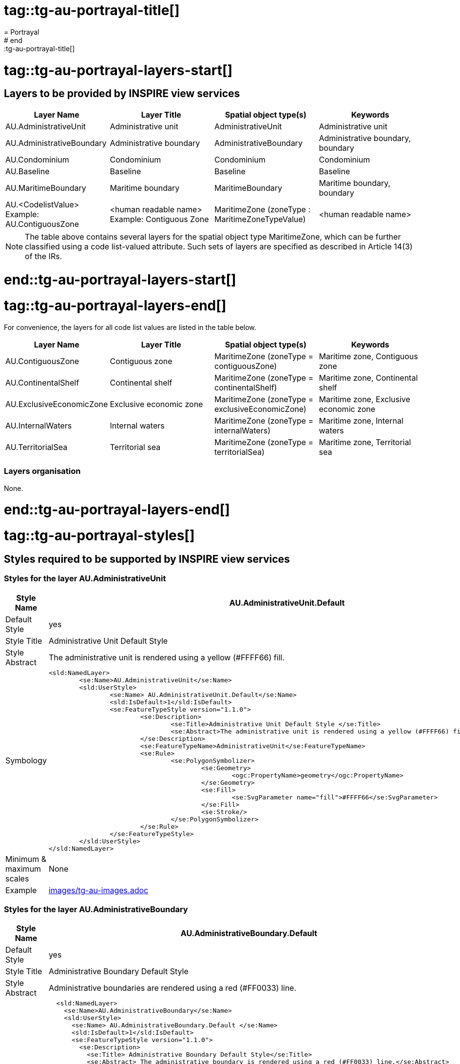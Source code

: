 # tag::tg-au-portrayal-title[]
= Portrayal
# end::tg-au-portrayal-title[]

# tag::tg-au-portrayal-layers-start[]

==	Layers to be provided by INSPIRE view services

|===
|*Layer Name* |*Layer Title* |*Spatial object type(s)* |*Keywords*

|AU.AdministrativeUnit |Administrative unit |AdministrativeUnit |Administrative unit
|AU.AdministrativeBoundary |Administrative boundary |AdministrativeBoundary |Administrative boundary, boundary
|AU.Condominium |Condominium |Condominium |Condominium
|AU.Baseline |Baseline |Baseline |Baseline
|AU.MaritimeBoundary |Maritime boundary |MaritimeBoundary |Maritime boundary, boundary
|AU.<CodelistValue> +
Example: AU.ContiguousZone
|<human readable name> +
Example: Contiguous Zone
|MaritimeZone (zoneType : MaritimeZoneTypeValue)
|<human readable name>
|===

NOTE: The table above contains several layers for the spatial object type MaritimeZone, which can be further classified using a code list-valued attribute. Such sets of layers are specified as described in Article 14(3) of the IRs.

# end::tg-au-portrayal-layers-start[]

# tag::tg-au-portrayal-layers-end[]

For convenience, the layers for all code list values are listed in the table below.

|===
|*Layer Name* |*Layer Title* |*Spatial object type(s)* |*Keywords*

|AU.ContiguousZone
|Contiguous zone
|MaritimeZone (zoneType = contiguousZone)
|Maritime zone, Contiguous zone

|AU.ContinentalShelf
|Continental shelf
|MaritimeZone (zoneType = continentalShelf)
|Maritime zone, Continental shelf

|AU.ExclusiveEconomicZone
|Exclusive economic zone
|MaritimeZone (zoneType = exclusiveEconomicZone)
|Maritime zone, Exclusive economic zone

|AU.InternalWaters
|Internal waters
|MaritimeZone (zoneType = internalWaters)
|Maritime zone, Internal waters

|AU.TerritorialSea
|Territorial sea
|MaritimeZone (zoneType = territorialSea)
|Maritime zone, Territorial sea
|===

===	Layers organisation

None.

# end::tg-au-portrayal-layers-end[]

# tag::tg-au-portrayal-styles[]

== Styles required to be supported by INSPIRE view services

=== Styles for the layer AU.AdministrativeUnit

[cols="20,80a"]
|===
|*Style Name* |*AU.AdministrativeUnit.Default*

|Default Style |yes
|Style Title |Administrative Unit Default Style
|Style Abstract |The administrative unit is rendered using a yellow (#FFFF66) fill.
|Symbology |
```xml
<sld:NamedLayer>
	<se:Name>AU.AdministrativeUnit</se:Name>
	<sld:UserStyle>
		<se:Name> AU.AdministrativeUnit.Default</se:Name>
		<sld:IsDefault>1</sld:IsDefault>
		<se:FeatureTypeStyle version="1.1.0">
			<se:Description>
				<se:Title>Administrative Unit Default Style </se:Title>
				<se:Abstract>The administrative unit is rendered using a yellow (#FFFF66) fill.</se:Abstract>
			</se:Description>
			<se:FeatureTypeName>AdministrativeUnit</se:FeatureTypeName>
			<se:Rule>
				<se:PolygonSymbolizer>
					<se:Geometry>
						<ogc:PropertyName>geometry</ogc:PropertyName>
					</se:Geometry>
					<se:Fill>
						<se:SvgParameter name="fill">#FFFF66</se:SvgParameter>
					</se:Fill>
					<se:Stroke/>
				</se:PolygonSymbolizer>
			</se:Rule>
		</se:FeatureTypeStyle>
	</sld:UserStyle>
</sld:NamedLayer>
```
|Minimum & maximum scales |None
|Example |include::images/tg-au-images.adoc[tags=tg-au-style12-2-1]
|===

=== Styles for the layer AU.AdministrativeBoundary

[cols="20,80a"]
|===
|*Style Name* |*AU.AdministrativeBoundary.Default*

|Default Style |yes
|Style Title |Administrative Boundary Default Style
|Style Abstract |Administrative boundaries are rendered using a red (#FF0033) line.
|Symbology |
```xml
  <sld:NamedLayer>
    <se:Name>AU.AdministrativeBoundary</se:Name>
    <sld:UserStyle>
      <se:Name> AU.AdministrativeBoundary.Default </se:Name>
      <sld:IsDefault>1</sld:IsDefault>
      <se:FeatureTypeStyle version="1.1.0">
        <se:Description>
          <se:Title> Administrative Boundary Default Style</se:Title>
          <se:Abstract> The administrative boundary is rendered using a red (#FF0033) line.</se:Abstract>
        </se:Description>
        <se:FeatureTypeName>AdministrativeBoundary</se:FeatureTypeName>
        <se:Rule>
          <se:LineSymbolizer>
            <se:Geometry>
             <ogc:PropertyName>geometry</ogc:PropertyName>
            </se:Geometry>
            <se:Stroke>
				   <se:SvgParameter name="stroke">#FF0033</se:SvgParameter>
				   <se:SvgParameter name="stroke-width">4</se:SvgParameter>
				</se:Stroke>
          </se:LineSymbolizer>
        </se:Rule>
      </se:FeatureTypeStyle>
    </sld:UserStyle>
  </sld:NamedLayer>
```
|Minimum & maximum scales |None
|Example |include::images/tg-au-images.adoc[tags=tg-au-style12-2-2]
|===

=== Styles for the layer AU.Condominium

[cols="20,80a"]
|===
|*Style Name* |*AU.Condominium.Default*

|Default Style |yes
|Style Title |Condominium Default Style
|Style Abstract |Condominiums are rendered using a violet (#FF99FF) fill.
|Symbology |
```xml
  <sld:NamedLayer>
    <se:Name>AU.Condominium</se:Name>
    <sld:UserStyle>
      <se:Name> AU.Condominium.Default</se:Name>
      <sld:IsDefault>1</sld:IsDefault>
      <se:FeatureTypeStyle version="1.1.0">
        <se:Description>
          <se:Title> Condominium Default Style</se:Title>
          <se:Abstract>Condominiums are rendered using a violet (#FF99FF) fill.</se:Abstract>
        </se:Description>
        <se:FeatureTypeName>Condominium</se:FeatureTypeName>
        <se:Rule>
          <se:PolygonSymbolizer>
            <se:Geometry>
             <ogc:PropertyName>geometry</ogc:PropertyName>
            </se:Geometry>
            <se:Fill>
						<se:SvgParameter name="fill">#FF99FF</se:SvgParameter>
			      </se:Fill>
            <se:Stroke/>
          </se:PolygonSymbolizer>
        </se:Rule>
      </se:FeatureTypeStyle>
    </sld:UserStyle>
  </sld:NamedLayer>
```
|Minimum & maximum scales |None
|Example |include::images/tg-au-images.adoc[tags=tg-au-style12-2-3]
|===

===	Styles for the layer AU.Baseline

[cols="20,80a"]
|===
|*Style Name* |*AU.Baseline.Default*

|Default Style |yes
|Style Title |Baseline Default Style
|Style Abstract |Baselines are rendered using a dashed red (#DC143C) line.
|Symbology |
```xml
  <sld:NamedLayer>
    <se:Name>AU.Baseline</se:Name>
    <sld:UserStyle>
      <se:Name>AU.Baseline.Default </se:Name>
      <sld:IsDefault>1</sld:IsDefault>
      <se:FeatureTypeStyle version="1.1.0">
        <se:Description>
          <se:Title>Baseline  Default Style</se:Title>
          <se:Abstract> The Baseline is rendered using a dashed red (#DC143C) line.</se:Abstract>
        </se:Description>
        <se:FeatureTypeName>Baseline</se:FeatureTypeName>
        <se:Rule>
          <se:LineSymbolizer>
            <se:Geometry>
             <ogc:PropertyName>segment:geometry</ogc:PropertyName>
            </se:Geometry>
            <se:Stroke>
				   <se:SvgParameter name="stroke">#DC143C</se:SvgParameter>
				   <se:SvgParameter name="stroke-width">4</se:SvgParameter>
<sld:CssParameter name="stroke-dasharray">10.0 10.0</sld:CssParameter>
				</se:Stroke>
          </se:LineSymbolizer>
        </se:Rule>
      </se:FeatureTypeStyle>
    </sld:UserStyle>
  </sld:NamedLayer>
```
|Minimum & maximum scales |None
|Example |include::images/tg-au-images.adoc[tags=tg-au-style12-2-4]
|===

===	Styles for the layer AU.MaritimeBoundary

[cols="20,80a"]
|===
|*Style Name* |*AU.MaritimeBoundary.Default*

|Default Style |yes
|Style Title |Maritime Boundary Default Style
|Style Abstract |Maritime boundaries are rendered using a red (#DC143C) line.
|Symbology |
```xml
  <sld:NamedLayer>
    <se:Name>AU.MaritimeBoundary</se:Name>
    <sld:UserStyle>
      <se:Name>AU.MaritimeBoundary.Default </se:Name>
      <sld:IsDefault>1</sld:IsDefault>
      <se:FeatureTypeStyle version="1.1.0">
        <se:Description>
          <se:Title>Maritime Boundary Default Style</se:Title>
          <se:Abstract> The Maritime boundary is rendered using a red (#DC143C) line.</se:Abstract>
        </se:Description>
        <se:FeatureTypeName>MaritimeBoundary</se:FeatureTypeName>
        <se:Rule>
          <se:LineSymbolizer>
            <se:Geometry>
             <ogc:PropertyName>geometry</ogc:PropertyName>
            </se:Geometry>
            <se:Stroke>
				   <se:SvgParameter name="stroke">#DC143C</se:SvgParameter>
				   <se:SvgParameter name="stroke-width">4</se:SvgParameter>
				</se:Stroke>
          </se:LineSymbolizer>
        </se:Rule>
      </se:FeatureTypeStyle>
    </sld:UserStyle>
  </sld:NamedLayer>
```
|Minimum & maximum scales |None
|Example |include::images/tg-au-images.adoc[tags=tg-au-style12-2-5]
|===

===	Styles for the layer AU.ContiguousZone

[cols="20,80a"]
|===
|*Style Name* |*AU.ContiguousZone.Default*

|Default Style |yes
|Style Title |Contiguous Zone Default Style
|Style Abstract |The contiguous zone is rendered using a light red (#F0C6BA) fill.
|Symbology |
```xml
  <sld:NamedLayer>
    <se:Name>AU.ContiguousZone</se:Name>
    <sld:UserStyle>
      <se:Name>AU.ContiguousZone.Default</se:Name>
      <sld:IsDefault>1</sld:IsDefault>
      <se:FeatureTypeStyle version="1.1.0">
        <se:Description>
          <se:Title>Contiguous Zone Default Style </se:Title>
          <se:Abstract>The contiguous zone is rendered using a light red (#F0C6BA) fill</se:Abstract>
        </se:Description>
        <se:FeatureTypeName>MaritimeZone</se:FeatureTypeName>
        <se:Rule>
           <ogc:Filter>
              <se:PropertyIsEqualTo>
                 <ogc:PropertyName>zoneType</ogc:PropertyName>
                 <ogc:Literal>contiguousZone</ogc:Literal>
              </se:PropertyIsEqualTo>
           </ogc:Filter>
           <se:PolygonSymbolizer>
              <se:Geometry>
                 <ogc:PropertyName>geometry</ogc:PropertyName>
              </se:Geometry>
              <se:Fill>
				 	 <se:SvgParameter name="fill">#F0C6BA</se:SvgParameter>
			     </se:Fill>
              <se:Stroke>
              </se:Stroke>
           </se:PolygonSymbolizer>
        </se:Rule>
      </se:FeatureTypeStyle>
    </sld:UserStyle>
  </sld:NamedLayer>
```
|Minimum & maximum scales |None
|Example |include::images/tg-au-images.adoc[tags=tg-au-style12-2-6]
|===

===	Styles for the layer AU.ContinentalShelf

[cols="20,80a"]
|===
|*Style Name* |*AU.ContinentalShelf.Default*

|Default Style |yes
|Style Title |Continental Shelf Default Style
|Style Abstract |The continental shelf is rendered using a green (#C9EAC4) fill.
|Symbology |
```xml
  <sld:NamedLayer>
    <se:Name>AU.ContinentalShelf</se:Name>
    <sld:UserStyle>
      <se:Name>AU.ContinentalShelf.Default</se:Name>
      <sld:IsDefault>1</sld:IsDefault>
      <se:FeatureTypeStyle version="1.1.0">
        <se:Description>
          <se:Title>Continental shelf  Default Style </se:Title>
          <se:Abstract>The continental shelf is rendered using a green (#C9EAC4) fill</se:Abstract>
        </se:Description>
        <se:FeatureTypeName>MaritimeZone</se:FeatureTypeName>
        <se:Rule>
           <ogc:Filter>
              <se:PropertyIsEqualTo>
                 <ogc:PropertyName>zoneType</ogc:PropertyName>
                 <ogc:Literal>continentalShelf</ogc:Literal>
              </se:PropertyIsEqualTo>
           </ogc:Filter>
          <se:PolygonSymbolizer>
            <se:Geometry>
             <ogc:PropertyName>geometry</ogc:PropertyName>
            </se:Geometry>
            <se:Fill>
						<se:SvgParameter name="fill">#C9EAC4</se:SvgParameter>
			   </se:Fill>
            <se:Stroke>
            </se:Stroke>
          </se:PolygonSymbolizer>
        </se:Rule>
      </se:FeatureTypeStyle>
    </sld:UserStyle>
  </sld:NamedLayer>
```
|Minimum & maximum scales |None
|Example |include::images/tg-au-images.adoc[tags=tg-au-style12-2-7]
|===

===	Styles for the layer AU.ExclusiveEconomicZone

[cols="20,80a"]
|===
|*Style Name* |*AU.ExclusiveEconomicZone.Default*

|Default Style |yes
|Style Title |Exclusive Economic Zone Default Style
|Style Abstract |The exclusive economic zone is rendered using a pink (#E4B2DD) fill.
|Symbology |
```xml
  <sld:NamedLayer>
    <se:Name>AU.ExclusiveEconomicZone</se:Name>
    <sld:UserStyle>
      <se:Name>
         AU.ExclusiveEconomicZone.Default
      </se:Name>
      <sld:IsDefault>1</sld:IsDefault>
      <se:FeatureTypeStyle version="1.1.0">
        <se:Description>
          <se:Title>Exclusive Economic Zone Default Style </se:Title>
          <se:Abstract>The exclusive economic zone is rendered using a pink (#E4B2DD) fill</se:Abstract>
        </se:Description>
        <se:FeatureTypeName>MaritimeZone</se:FeatureTypeName>
        <se:Rule>
           <ogc:Filter>
              <se:PropertyIsEqualTo>
                 <ogc:PropertyName>zoneType</ogc:PropertyName>
                 <ogc:Literal>exclusiveEconomicZone</ogc:Literal>
              </se:PropertyIsEqualTo>
           </ogc:Filter>
          <se:PolygonSymbolizer>
            <se:Geometry>
             <ogc:PropertyName>geometry</ogc:PropertyName>
            </se:Geometry>
            <se:Fill>
						<se:SvgParameter name="fill">#E4B2DD</se:SvgParameter>
			   </se:Fill>
            <se:Stroke>
            </se:Stroke>
          </se:PolygonSymbolizer>
        </se:Rule>
      </se:FeatureTypeStyle>
    </sld:UserStyle>
  </sld:NamedLayer>
```
|Minimum & maximum scales |None
|Example |include::images/tg-au-images.adoc[tags=tg-au-style12-2-8]
|===

===	Styles for the layer AU.InternalWaters

[cols="20,80a"]
|===
|*Style Name* |*AU.InternalWaters.Default*

|Default Style |yes
|Style Title |Internal Waters Default Style
|Style Abstract |The internal waters is rendered using a green (#66CDAA) fill.
|Symbology |
```xml
  <sld:NamedLayer>
    <se:Name>AU.InternalWaters</se:Name>
    <sld:UserStyle>
      <se:Name>
         AU.InternalWaters.Default
      </se:Name>
      <sld:IsDefault>1</sld:IsDefault>
      <se:FeatureTypeStyle version="1.1.0">
        <se:Description>
          <se:Title>Internal Waters  Default Style </se:Title>
          <se:Abstract>The internal waters is rendered using a green (#66CDAA) fill</se:Abstract>
        </se:Description>
        <se:FeatureTypeName>MaritimeZone</se:FeatureTypeName>
        <se:Rule>
           <ogc:Filter>
              <se:PropertyIsEqualTo>
                 <ogc:PropertyName>zoneType</ogc:PropertyName>
                 <ogc:Literal>internalWaters</ogc:Literal>
              </se:PropertyIsEqualTo>
           </ogc:Filter>
          <se:PolygonSymbolizer>
            <se:Geometry>
             <ogc:PropertyName>geometry</ogc:PropertyName>
            </se:Geometry>
            <se:Fill>
						<se:SvgParameter name="fill">#66CDAA</se:SvgParameter>
			   </se:Fill>
            <se:Stroke>
            </se:Stroke>
          </se:PolygonSymbolizer>
        </se:Rule>
      </se:FeatureTypeStyle>
    </sld:UserStyle>
  </sld:NamedLayer>
```
|Minimum & maximum scales |None
|Example |include::images/tg-au-images.adoc[tags=tg-au-style12-2-9]
|===

===	Styles for the layer AU.TerritorialSea

[cols="20,80a"]
|===
|*Style Name* |*AU.TerritorialSea.Default*

|Default Style |yes
|Style Title |Territorial Sea Default Style
|Style Abstract |The territorial sea is rendered using a blue f(#B5B5FD) fill.
|Symbology |
```xml
  <sld:NamedLayer>
    <se:Name>AU.TerritorialSea</se:Name>
    <sld:UserStyle>
      <se:Name>
         AU.TerritorialSea.Default
      </se:Name>
      <sld:IsDefault>1</sld:IsDefault>
      <se:FeatureTypeStyle version="1.1.0">
        <se:Description>
          <se:Title>Territorial Sea Default Style </se:Title>
          <se:Abstract>The territorial sea is rendered using a blue (#B5B5FD) fill</se:Abstract>
        </se:Description>
        <se:FeatureTypeName>MaritimeZone</se:FeatureTypeName>
        <se:Rule>
           <ogc:Filter>
              <se:PropertyIsEqualTo>
                 <ogc:PropertyName>zoneType</ogc:PropertyName>
                 <ogc:Literal>territorialSea</ogc:Literal>
              </se:PropertyIsEqualTo>
           </ogc:Filter>
          <se:PolygonSymbolizer>
            <se:Geometry>
             <ogc:PropertyName>geometry</ogc:PropertyName>
            </se:Geometry>
            <se:Fill>
						<se:SvgParameter name="fill">#B5B5FD</se:SvgParameter>
			   </se:Fill>
            <se:Stroke>
            </se:Stroke>
          </se:PolygonSymbolizer>
        </se:Rule>
      </se:FeatureTypeStyle>
    </sld:UserStyle>
  </sld:NamedLayer>
```
|Minimum & maximum scales |None
|Example |include::images/tg-au-images.adoc[tags=tg-au-style12-2-10]
|===

== Styles recommended to be supported by INSPIRE view services

No other styles are recommended for the spatial data theme {theme}.

# end::tg-au-portrayal-styles[]
